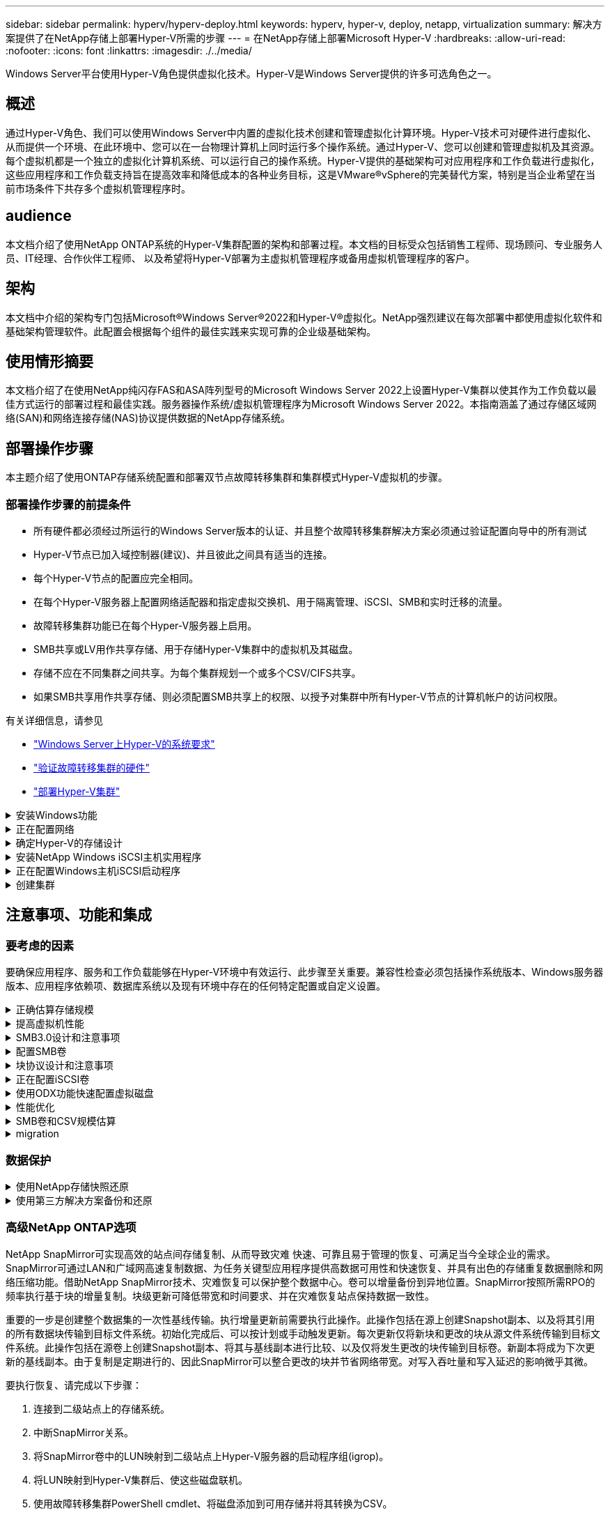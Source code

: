 ---
sidebar: sidebar 
permalink: hyperv/hyperv-deploy.html 
keywords: hyperv, hyper-v, deploy, netapp, virtualization 
summary: 解决方案提供了在NetApp存储上部署Hyper-V所需的步骤 
---
= 在NetApp存储上部署Microsoft Hyper-V
:hardbreaks:
:allow-uri-read: 
:nofooter: 
:icons: font
:linkattrs: 
:imagesdir: ./../media/


[role="lead"]
Windows Server平台使用Hyper-V角色提供虚拟化技术。Hyper-V是Windows Server提供的许多可选角色之一。



== 概述

通过Hyper-V角色、我们可以使用Windows Server中内置的虚拟化技术创建和管理虚拟化计算环境。Hyper-V技术可对硬件进行虚拟化、从而提供一个环境、在此环境中、您可以在一台物理计算机上同时运行多个操作系统。通过Hyper-V、您可以创建和管理虚拟机及其资源。每个虚拟机都是一个独立的虚拟化计算机系统、可以运行自己的操作系统。Hyper-V提供的基础架构可对应用程序和工作负载进行虚拟化，这些应用程序和工作负载支持旨在提高效率和降低成本的各种业务目标，这是VMware®vSphere的完美替代方案，特别是当企业希望在当前市场条件下共存多个虚拟机管理程序时。



== audience

本文档介绍了使用NetApp ONTAP系统的Hyper-V集群配置的架构和部署过程。本文档的目标受众包括销售工程师、现场顾问、专业服务人员、IT经理、合作伙伴工程师、 以及希望将Hyper-V部署为主虚拟机管理程序或备用虚拟机管理程序的客户。



== 架构

本文档中介绍的架构专门包括Microsoft®Windows Server®2022和Hyper-V®虚拟化。NetApp强烈建议在每次部署中都使用虚拟化软件和基础架构管理软件。此配置会根据每个组件的最佳实践来实现可靠的企业级基础架构。



== 使用情形摘要

本文档介绍了在使用NetApp纯闪存FAS和ASA阵列型号的Microsoft Windows Server 2022上设置Hyper-V集群以使其作为工作负载以最佳方式运行的部署过程和最佳实践。服务器操作系统/虚拟机管理程序为Microsoft Windows Server 2022。本指南涵盖了通过存储区域网络(SAN)和网络连接存储(NAS)协议提供数据的NetApp存储系统。



== 部署操作步骤

本主题介绍了使用ONTAP存储系统配置和部署双节点故障转移集群和集群模式Hyper-V虚拟机的步骤。



=== 部署操作步骤的前提条件

* 所有硬件都必须经过所运行的Windows Server版本的认证、并且整个故障转移集群解决方案必须通过验证配置向导中的所有测试
* Hyper-V节点已加入域控制器(建议)、并且彼此之间具有适当的连接。
* 每个Hyper-V节点的配置应完全相同。
* 在每个Hyper-V服务器上配置网络适配器和指定虚拟交换机、用于隔离管理、iSCSI、SMB和实时迁移的流量。
* 故障转移集群功能已在每个Hyper-V服务器上启用。
* SMB共享或LV用作共享存储、用于存储Hyper-V集群中的虚拟机及其磁盘。
* 存储不应在不同集群之间共享。为每个集群规划一个或多个CSV/CIFS共享。
* 如果SMB共享用作共享存储、则必须配置SMB共享上的权限、以授予对集群中所有Hyper-V节点的计算机帐户的访问权限。


有关详细信息，请参见

* link:https://learn.microsoft.com/en-us/windows-server/virtualization/hyper-v/system-requirements-for-hyper-v-on-windows#how-to-check-for-hyper-v-requirements["Windows Server上Hyper-V的系统要求"]
* link:https://learn.microsoft.com/en-us/previous-versions/windows/it-pro/windows-server-2012-r2-and-2012/jj134244(v=ws.11)#step-1-prepare-to-validate-hardware-for-a-failover-cluster["验证故障转移集群的硬件"]
* link:https://learn.microsoft.com/en-us/previous-versions/windows/it-pro/windows-server-2012-r2-and-2012/jj863389(v=ws.11)["部署Hyper-V集群"]


.安装Windows功能
[%collapsible]
====
以下步骤介绍如何安装所需的Windows Server 2022功能。

*所有主机*

. 在所有指定节点上准备Windows OS 2022以及必要的更新和设备驱动程序。
. 使用安装期间输入的管理员密码登录到每个Hyper-V节点。
. 右键单击任务栏中的PowerShell图标并选择以启动PowerShell提示符 `Run as Administrator`。
. 添加Hyper-V、MPIO和集群功能。
+
[source, cli]
----
Add-WindowsFeature Hyper-V, Failover-Clustering, Multipath-IO `-IncludeManagementTools –Restart
----


====
.正在配置网络
[%collapsible]
====
正确的网络规划是实现容错部署的关键。为每种类型的流量设置不同的物理网络适配器是故障转移集群的标准建议。由于能够添加虚拟网络适配器、交换机嵌入式绑定(组)和引入Hyper-V QoS等功能、因此可以在更少的物理适配器上精简网络流量。在设计网络配置时应考虑服务质量、冗余和流量隔离。将VLAN等网络隔离技术与流量隔离技术相结合、可以为流量和服务质量提供冗余、从而提高和提高存储流量性能的一致性。

建议使用多个逻辑和/或物理网络隔离和隔离特定工作负载。通常分为多个网段的典型网络流量示例如下：

* iSCSI存储网络。
* CSV (集群共享卷)或Heartbeat网络。
* 实时迁移
* VM网络
* 管理网络



NOTE: 如果将iSCSI与专用NIC结合使用、则不建议使用任何绑定解决方案、而应使用MPIO/DSM。


NOTE: Hyper-V网络最佳实践也不建议在Hyper-V环境中对SMB 3.0存储网络使用NIC绑定。

有关追加信息、请参见 link:https://learn.microsoft.com/en-us/windows-server/virtualization/hyper-v/plan/plan-hyper-v-networking-in-windows-server["在Windows Server中规划Hyper-V网络"]

====
.确定Hyper-V的存储设计
[%collapsible]
====
Hyper-V支持使用NAS (SMB3.0)和块存储(iSCSI/FC)作为虚拟机的后备存储。NetApp支持SMB3.0、iSCSI和FC协议、这些协议可用作VM的本机存储—使用iSCSI/FC和SMB3的集群共享卷(CSV)。对于需要直接访问存储的工作负载、客户还可以使用SMB3和iSCSI作为子系统连接的存储选项。ONTAP为统一存储(全闪存阵列)提供了灵活的选项—适用于需要混合协议访问和SAN优化存储(全SAN阵列)的工作负载(仅适用于SAN配置)。

SMB3与iSCSI/FC的选择是受当前现有基础架构的驱动、SMB3/iSCSI允许客户使用现有网络基础架构。对于已有FC基础架构的客户、可以利用该基础架构并将存储呈现为基于FC的集群共享卷。

*注意：*运行ONTAP软件的NetApp存储控制器可在Hyper-V环境中支持以下工作负载：

* 在持续可用的SMB 3.0共享上托管的VM
* 托管在iSCSI或FC上运行的集群共享卷(CSV) LUN上的VM
* 子系统内存储、并将直通磁盘传递到子系统虚拟机



NOTE: 核心ONTAP功能、例如精简配置、重复数据删除、数据压缩、数据缩减、灵活克隆、 无论使用何种平台或操作系统、快照和复制都可以在后台无缝工作、并为Hyper-V工作负载提供显著价值。这些功能的默认设置最适合Windows Server和Hyper-V


NOTE: 如果VM具有多个可用路径、并且安装并配置了多路径I/O功能、则使用子系统内启动程序的子VM上支持MPIO。


NOTE: ONTAP 支持所有主要的行业标准客户端协议：NFS、SMB、FC、FCoE、iSCSI、 NVMe/FC和S3。但是、Microsoft不支持NVMe/FC和NVMe/TCP。

====
.安装NetApp Windows iSCSI主机实用程序
[%collapsible]
====
下一节介绍如何在无人看管的情况下安装NetApp Windows iSCSI主机实用程序。有关安装的详细信息、请参见 link:https://docs.netapp.com/us-en/ontap-sanhost/hu_wuhu_72.html["安装Windows Unified Host Utilities 7.2 (或支持的最新版本)"]

*所有主机*

. 下载 link:https://mysupport.netapp.com/site/products/all/details/hostutilities/downloads-tab/download/61343/7.2["Windows iSCSI Host Utilities"]
. 取消阻止下载的文件。
+
[source, cli]
----
Unblock-file ~\Downloads\netapp_windows_host_utilities_7.2_x64.msi
----
. 安装Host Utilities。
+
[source, cli]
----
~\Downloads\netapp_windows_host_utilities_7.2_x64.msi /qn "MULTIPATHING=1"
----



NOTE: 在此过程中、系统将重新启动。

====
.正在配置Windows主机iSCSI启动程序
[%collapsible]
====
以下步骤介绍如何配置内置的Microsoft iSCSI启动程序。

*所有主机*

. 右键单击任务栏中的PowerShell图标并选择以管理员身份运行、以启动PowerShell提示符。
. 将iSCSI服务配置为自动启动。
+
[source, cli]
----
Set-Service -Name MSiSCSI -StartupType Automatic
----
. 启动iSCSI服务。
+
[source, cli]
----
Start-Service -Name MSiSCSI
----
. 配置MPIO以声明任何iSCSI设备。
+
[source, cli]
----
Enable-MSDSMAutomaticClaim -BusType iSCSI
----
. 将所有新声明的设备的默认负载平衡策略设置为轮叫。
+
[source, cli]
----
Set-MSDSMGlobalDefaultLoadBalancePolicy -Policy RR 
----
. 为每个控制器配置iSCSI目标。
+
[source, cli]
----
New-IscsiTargetPortal -TargetPortalAddress <<iscsia_lif01_ip>> -InitiatorPortalAddress <iscsia_ipaddress>

New-IscsiTargetPortal -TargetPortalAddress <<iscsib_lif01_ip>> -InitiatorPortalAddress <iscsib_ipaddress

New-IscsiTargetPortal -TargetPortalAddress <<iscsia_lif02_ip>> -InitiatorPortalAddress <iscsia_ipaddress>

New-IscsiTargetPortal -TargetPortalAddress <<iscsib_lif02_ip>> -InitiatorPortalAddress <iscsib_ipaddress>
----
. 将每个iSCSI网络的会话连接到每个目标。
+
[source, cli]
----
Get-IscsiTarget | Connect-IscsiTarget -IsPersistent $true -IsMultipathEnabled $true -InitiatorPo rtalAddress <iscsia_ipaddress>

Get-IscsiTarget | Connect-IscsiTarget -IsPersistent $true -IsMultipathEnabled $true -InitiatorPo rtalAddress <iscsib_ipaddress>
----



NOTE: 添加多个会话(最小值为5到8)以提高性能并利用带宽。

====
.创建集群
[%collapsible]
====
*仅限一台服务器*

. 右键单击PowerShell图标并选择、以使用管理权限启动PowerShell提示符 `Run as Administrator``。
. 创建新集群。
+
[source, cli]
----
New-Cluster -Name <cluster_name> -Node <hostnames> -NoStorage -StaticAddress <cluster_ip_address>
----
+
image:hyperv-deploy-image01.png["显示集群管理接口的图像"]

. 为实时迁移选择适当的集群网络。
. 指定CSV网络。
+
[source, cli]
----
(Get-ClusterNetwork -Name Cluster).Metric = 900
----
. 更改集群以使用仲裁磁盘。
+
.. 右键单击PowerShell图标并选择"Run as Administrator (以管理员身份运行)"、以管理员权限启动PowerShell提示符。
+
[source, cli]
----
start-ClusterGroup "Available Storage"| Move-ClusterGroup -Node $env:COMPUTERNAME
----
.. 在故障转移集群管理器中、选择 `Configure Cluster Quorum Settings`。
+
image:hyperv-deploy-image02.png["Configure Cluster Quorum设置的图像"]

.. 单击欢迎页面中的下一步。
.. 选择仲裁见证、然后单击下一步。
.. 选择Configure a disk witness`(配置磁盘见证)、然后单击Next (下一步)。
.. 从可用存储中选择磁盘W：、然后单击下一步。
.. 在确认页面中单击下一步、并在摘要页面上单击完成。
+
有关仲裁和见证的更多详细信息、请参见 link:https://learn.microsoft.com/en-us/windows-server/failover-clustering/manage-cluster-quorum#general-recommendations-for-quorum-configuration["配置和管理仲裁"]



. 从故障转移集群管理器运行集群验证向导以验证部署。
. 创建CSV LUN以存储虚拟机数据、并通过故障转移集群管理器中的角色创建高可用性虚拟机。


====


== 注意事项、功能和集成



=== 要考虑的因素

要确保应用程序、服务和工作负载能够在Hyper-V环境中有效运行、此步骤至关重要。兼容性检查必须包括操作系统版本、Windows服务器版本、应用程序依赖项、数据库系统以及现有环境中存在的任何特定配置或自定义设置。

.正确估算存储规模
[%collapsible]
====
在部署工作负载或从现有虚拟机管理程序迁移之前、请确保工作负载的规模已调整为满足所需的性能。为此、可以轻松地收集每个虚拟机的性能数据、这些数据会收集CPU (已用/已配置)、内存(已用/已配置)、存储(已配置/已使用)、网络吞吐量和延迟的统计信息、并汇总读/写IOPS、吞吐量和块大小。要成功部署并正确估算存储阵列和工作负载主机的规模、必须使用这些参数。


NOTE: 在估算Hyper-V和关联工作负载的存储规模时、请规划IOPS和容量。


NOTE: 对于I/O密度较高的虚拟机或需要大量资源和容量的虚拟机、请隔离操作系统和数据磁盘。操作系统和应用程序二进制文件更改频率不高、并且可以接受卷崩溃状态一致性。


NOTE: 与使用VHD相比、使用子系统连接的存储(也称为子系统内存储)来存储高性能数据磁盘。这也有助于简化克隆过程。

====
.提高虚拟机性能
[%collapsible]
====
选择适当数量的RAM和vCPU以获得最佳性能、并将多个磁盘连接到一个虚拟SCSI控制器。对于部署中的虚拟磁盘、仍然建议使用固定VHDx作为主要选择、并且使用任何类型的VHDX虚拟磁盘都没有限制。


NOTE: 避免在Windows Server上安装不必要的角色、因为这些角色不会被利用。


NOTE: 选择Gen2作为能够从SCSI控制器加载VM的虚拟机的代数、并且此代数基于启动级别的VMBus和VSP/VSC架构、从而显著提高VM的整体性能。


NOTE: 避免频繁执行检查点操作、因为这会对虚拟机的性能产生负面影响。

====
.SMB3.0设计和注意事项
[%collapsible]
====
SMB 3.0文件共享可用作Hyper-V的共享存储ONTAP支持通过适用于Hyper-V的SMB共享实现无中断运行Hyper-V可以使用SMB文件共享来存储虚拟机文件、例如配置、快照和虚拟硬盘(Virtual Hard Disk、VHD)文件。使用专用的ONTAP CIFS SVM实现Hyper-V基于SMB3.0的共享用于存储虚拟机文件的卷必须使用NTFS安全模式卷创建。建议在Hyper-V主机和NetApp阵列之间使用10 GB网络(如果有)进行连接。如果网络连接为1 GB、NetApp建议创建一个由多个1 GB端口组成的接口组。将提供SMB多通道的每个NIC连接到其专用IP子网、以便每个子网在客户端和服务器之间提供一条路径。

要点

* 在ONTAP SVM上启用SMB多通道
* ONTAP CIFS SVM应在集群中的每个节点上至少具有一个数据LIF。
* 使用的共享必须配置为具有持续可用属性集。
* 现在、每个AFF (A系列和C系列)、纯SAN阵列(ASA)和FAS系统都包含ONTAP One。因此、不需要单独的许可证。
* 对于共享VHDx、请使用子系统连接的iSCSI LUN



NOTE: ODX支持多种协议、并可在多种协议中使用。在文件共享与iSCSI或FCP连接的LUN之间复制数据也会利用ODX。


NOTE: 应相应地设置集群中节点的时间设置。如果NetApp CIFS服务器必须加入Windows Active Directory (AD)域、则应使用网络时间协议(NTP)。


NOTE: 必须通过CIFS服务器启用较大的MTU值。数据包大小较小可能会导致性能下降。

====
.配置SMB卷
[%collapsible]
====
. 验证是否已在Storage Virtual Machine (SVM)上启用所需的CIFS服务器选项
. 应将以下选项设置为true：smb2-enabled smb3-enabled copy-offload-enabled scopy-enabled是-多通道-启用是-大型-MTU-enabled
+
image:hyperv-deploy-image03.png["SMB卷设置的图像"]

. 在Storage Virtual Machine (SVM)上创建NTFS数据卷、然后配置持续可用的共享以用于Hyper-V
+
image:hyperv-deploy-image04.png["NTFS数据卷设置的图像"]

+

NOTE: 除非将配置中使用的卷创建为NTFS安全模式卷、否则基于SMB的Hyper-V无法正常运行。

. 在共享上启用持续可用并配置NTFS权限、以包括具有完全控制权的Hyper-V节点。
+
image:hyperv-deploy-image05.png["NTFS权限设置的图像"]



有关详细的最佳实践指导、请参见 link:https://docs.netapp.com/us-en/ontap-apps-dbs/microsoft/win_overview.html["Hyper-V部署准则和最佳实践"]。

有关追加信息、请参见 link:https://docs.netapp.com/us-en/ontap/smb-hyper-v-sql/server-volume-requirements-hyper-v-concept.html["基于 SMB 的 Hyper-V 的 SMB 服务器和卷要求
"]。

====
.块协议设计和注意事项
[%collapsible]
====
要点

* 在主机上使用多路径(MPIO)管理多个路径。根据需要创建更多路径、以便于数据移动操作或利用更多I/O资源、但不要超过主机操作系统可支持的最大路径数。
* 在访问LUN的主机上安装Host Utilities Kit。
* 至少创建8个卷。



NOTE: 每个卷使用一个LUN、从而使LUN与CSV的比率达到1：1映射。

* 在要使用iSCSI或光纤通道提供数据的每个存储控制器上、SVM的每个以太网网络或光纤通道网络都应具有一个LIF。
* 使用FCP或iSCSI提供数据的SVM需要SVM管理接口。


====
.正在配置iSCSI卷
[%collapsible]
====
要配置iSCSI卷、请确保满足以下前提条件。

* Storage Virtual Machine (SVM)应启用iSCSI协议并创建相应的逻辑接口(Logical Interface、Logical Interface、Logical Interface、Logical Interface、SVM)。
* 指定聚合必须具有足够的可用空间来容纳LUN。



NOTE: 默认情况下， ONTAP 使用选择性 LUN 映射（ Selective LUN Map ， SLM ）使 LUN 只能通过 LUN 所属节点及其高可用性（ HA ）配对节点上的路径进行访问。

* 配置每个节点上的所有iSCSI LIFs、以便在LUN移动到集群中的另一节点时实现LUN移动性。


* 步骤 *

. 使用System Manager导航到LUN窗口(可以使用ONTAP命令行界面执行相同的操作)。
. 单击创建。
. 浏览并选择要在其中创建LUN的指定SVM、此时将显示创建LUN向导。
. 在常规属性页面上、为包含Hyper-V虚拟机虚拟硬盘(Virtual Hard Disk、VHD)的LUN选择Hyper-V。
+
image:hyperv-deploy-image06.png["用于创建Hyper-V LUN的\"General Properties\"(常规属性)页面的图像"]

. <单击更多选项>在"LUN Container"页面上、选择现有FlexVol卷、否则将创建新卷。
. <单击更多选项>在启动程序映射页面上、单击添加启动程序组、在常规选项卡上输入所需信息、然后在启动程序选项卡上输入主机的iSCSI启动程序节点名称。
. 确认详细信息、然后单击完成以完成向导。


创建LUN后、转到故障转移集群管理器。要将磁盘添加到CSV、必须将该磁盘添加到集群的可用存储组(如果尚未添加)、然后将该磁盘添加到集群上的CSV。


NOTE: 在故障转移集群中、CSV功能默认处于启用状态。

*将磁盘添加到可用存储：*

. 在故障转移集群管理器的控制台树中、展开集群名称、然后展开存储。
. 右键单击磁盘、然后选择添加磁盘。此时将显示一个列表、其中显示了可添加以在故障转移集群中使用的磁盘。
. 选择要添加的一个或多个磁盘、然后选择确定。
. 此时、磁盘将分配给可用存储组。
. 完成后、选择刚刚分配给可用存储的磁盘、右键单击所选内容、然后选择添加到集群共享卷。
+
image:hyperv-deploy-image07.png["添加到集群共享卷界面的图像"]

. 磁盘现在已分配给集群中的集群共享卷组。磁盘作为编号卷(挂载点)公开给每个集群节点、位于%SystemDrive%ClusterStorage文件夹下。这些卷将显示在CSVFS文件系统中。


有关追加信息、请参见 link:https://learn.microsoft.com/en-us/windows-server/failover-clustering/failover-cluster-csvs#add-a-disk-to-csv-on-a-failover-cluster["在故障转移集群中使用集群共享卷"]。

*创建高可用性虚拟机：*

要创建高可用性虚拟机、请执行以下步骤：

. 在故障转移集群管理器中、选择或指定所需的集群。确保已展开集群下的控制台树。
. 单击角色。
. 在操作窗格中、单击虚拟机、然后单击新建虚拟机。此时将显示"New Virtual Machine Wizard"(新建虚拟机向导)。单击下一步。
. 在Specify Name and Location页面上、指定虚拟机的名称、例如nimdemO。单击将虚拟机存储在其他位置、然后键入完整路径、或者单击浏览并导航到共享存储。
. 为与物理网络适配器关联的虚拟交换机分配内存并配置网络适配器。
. 在连接虚拟硬盘页面上、单击创建虚拟硬盘。
. 在"Installation Options (安装选项)"页面上、单击"Install an operating system from a boot CD/DVD-ROM (从启动CD/DVD-ROM安装操作系统)"。在介质下、指定介质的位置、然后单击完成。
. 此时将创建虚拟机。然后、故障转移集群管理器中的高可用性向导会自动配置虚拟机以实现高可用性。


====
.使用ODX功能快速配置虚拟磁盘
[%collapsible]
====
通过ONTAP中的ODX功能、只需复制由ONTAP存储系统托管的主VHDX文件、即可创建主VHDX的副本。由于启用了ODX的副本不会将任何数据放在网络线上、因此复制过程会在NetApp存储端进行、因此速度可以提高多达6到8倍。快速配置的一般注意事项包括存储在文件共享上的主系统已准备好的映像以及由Hyper-V主机启动的常规复制过程。


NOTE: ONTAP支持对SMB和SAN协议使用ODX。


NOTE: 要利用Hyper-V中ODX副本卸载直通的使用情形、子操作系统必须支持ODX、并且子操作系统的磁盘必须是SCSI磁盘、并由支持ODX的存储(SMB或SAN)提供后备支持。子操作系统上的 IDE 磁盘不支持 ODX 直通。

====
.性能优化
[%collapsible]
====
虽然建议的每个CSV的VM数量是主观的、但许多因素决定了可放置在每个CSV或SMB卷上的最佳VM数量。虽然大多数管理员仅考虑容量、但发送到VHDx的并发I/O量是影响整体性能的最关键因素之一。控制性能最简单的方法是、调节每个CSV或共享上放置的虚拟机数量。如果并发虚拟机I/O模式向CSV或共享发送的流量过多、则磁盘队列会填满、并会产生较高的延迟。

====
.SMB卷和CSV规模估算
[%collapsible]
====
确保解决方案具有足够的端到端大小以避免出现瓶颈、在为Hyper-V VM存储创建卷时、最佳实践是创建不超过所需大小的卷。适当的卷规模可防止意外在CSV上放置过多的虚拟机、并降低资源争用的可能性。每个集群共享卷(CSV)都支持一个或多个VM。要放置在CSV上的VM数量取决于工作负载和业务首选项以及如何使用ONTAP存储功能(例如快照和复制)。在大多数部署情形下、将多个VM放置在一个CSV上是一个很好的起点。根据特定使用情形调整此方法、以满足性能和数据保护要求。

由于卷和VHDx大小可以轻松增加、因此、如果虚拟机需要额外容量、则不必将CSV的大小设置为大于所需大小。可以使用Diskpart扩展CSV大小、或者更简单的方法是创建新的CSV并将所需的VM迁移到新的CSV。为了获得最佳性能、最佳做法是增加CSV数量、而不是作为临时措施增加其大小。

====
.migration
[%collapsible]
====
在当前市场条件下、最常见的使用情形之一是迁移。客户可以使用VMM Fabric或其他第三方迁移工具来迁移VM。这些工具使用主机级副本将数据从源平台移动到目标平台、这可能会非常耗时、具体取决于迁移范围内的虚拟机数量。

与使用基于主机的迁移过程相比、在这种情况下使用ONTAP可以加快迁移速度。ONTAP还支持将虚拟机从一个虚拟机管理程序快速迁移到另一个虚拟机管理程序(此处为ESXi到Hyper-V)。在NetApp存储上、任何大小的VMDK都可以在几秒钟内转换为VHDx。这就是我们的PowerShell方式—它利用NetApp FlexClone®技术快速转换VM硬盘。它还负责创建和配置目标和目标VM。

此过程有助于最大限度地减少停机时间并提高业务效率。此外、它还可以降低许可成本、减少受制于单个供应商的情况、从而提供丰富的选择和灵活性。对于希望优化VM许可成本并扩展IT预算的组织来说、这一点也非常有用。

有关使用FlexClone和PowerShell进行迁移的追加信息、请参见 link:#appendix["附录A"]。

====


=== 数据保护

.使用NetApp存储快照还原
[%collapsible]
====
备份VM以及快速恢复或克隆VM是ONTAP卷的一大优势。使用Snapshot副本可以快速创建VM甚至整个CSV卷的FlexClone副本、而不会影响性能。这样、在克隆生产数据卷并将其挂载到QA、暂存和开发环境时、可以使用生产数据、而不会面临数据损坏的风险。FlexClone卷可用于创建生产数据的测试副本、而无需将复制数据所需的空间量增加一倍。

请注意、Hyper-V节点会为每个磁盘分配一个唯一ID、为具有相应分区(MBR或GPT)的卷创建快照将具有相同的唯一标识。MBR使用磁盘签名、而GPT使用GUID (全局唯一标识符)。如果是独立Hyper-V主机、则可以轻松挂载FlexClone卷、而不会产生任何冲突。这是因为独立的Hyper-V服务器可以自动检测重复的磁盘ID并动态更改它们、而无需用户干预。可以使用此方法根据情况需要复制vHD来恢复虚拟机。

虽然对于独立Hyper-V主机来说非常简单、但Hyper-V集群的操作步骤有所不同。恢复过程包括将FlexClone卷映射到独立Hyper-V主机、或者使用diskpart通过将FlexClone卷映射到独立Hyper-V主机来手动更改签名(这一点非常重要、因为磁盘ID冲突会导致磁盘无法联机)、完成后、 将FlexClone卷映射到集群。

====
.使用第三方解决方案备份和还原
[%collapsible]
====

NOTE: 本节使用Commvault,但这适用于其他第三方解决方案。

CommvaultIntelliSnap®利用ONTAP快照创建基于硬件的快照
Hyper-V可以根据Hyper-V虚拟机管理程序或虚拟机组的配置自动执行备份、也可以手动执行虚拟机组或特定虚拟机的备份。IntelliSnap可以快速保护Hyper-V环境、将生产虚拟化场的负载降到最低。IntelliSnap技术与虚拟服务器代理(VSA)的集成使NetApp ONTAP阵列能够在几分钟内完成对大量虚拟机和数据存储的备份。通过精细访问、可以从二级存储层恢复单个文件和文件夹以及完整的子系统.vhd文件。

在配置虚拟化环境之前、请部署需要与阵列进行快照集成的适当代理。Microsoft Hyper-V虚拟化环境需要以下代理：

* MediaAgent
* 虚拟服务器代理(VSA)
* VSS硬件提供程序(Windows Server 2012及更高版本的操作系统)


*使用阵列管理配置NetApp阵列*

以下步骤显示了如何在使用ONTAP阵列和Hyper-V的环境中配置IntelliSnap虚拟机备份

. 在"CommCell Console"(CommCell控制台)的功能区上、单击"Storage"(存储)选项卡、然后单击"Array Management"(阵列管理)。
. 此时将显示"Array Management"(阵列管理)对话框。
. 单击添加。
+
出现“Array Properties (阵列属性)”对话框。

+
image:hyperv-deploy-image09.png["“阵列属性”对话框的图像"]

. 在常规选项卡上、指定以下信息：
. 从Snap Vendor列表中、选择NetApp。
. 在名称框中、输入主文件服务器的主机名、完全限定域名(FQDN)或TCP/IP地址。
. 在阵列访问节点选项卡上、选择可用的介质代理。
. 在Snap Configuration选项卡上、根据需要配置Snapshot Configuration Properties。
. 单击确定。
. <Mandatory step>完成后、还可以在NetApp存储阵列上配置SVM、方法是使用检测选项自动检测Storage Virtual Machine (SVM)、然后选择SVM、并使用添加选项将SVM作为阵列管理条目添加到CommServe数据库中。
+
image:hyperv-deploy-image10.png["将SVM配置为阵列管理条目的图像"]

. 单击Advanced (高级)(如下图所示)、然后选中Enable IntelliSnap (启用IntelliSnap)复选框。
+
image:hyperv-deploy-image11.png["启用IntelliSnap选项的图示"]



有关配置阵列的详细步骤、请参见 link:https://documentation.commvault.com/11.20/configuring_netapp_array_using_array_management.html["正在配置NetApp阵列"] 和 link:https://cvdocssaproduction.blob.core.windows.net/cvdocsproduction/2023e/expert/configuring_storage_virtual_machines_on_netapp_arrays.html["在NetApp阵列上配置Storage Virtual Machine"]

*添加Hyper-V作为虚拟机管理程序*

下一步是添加Hyper-V虚拟机管理程序并添加虚拟机组。

前提条件：

* 虚拟机管理程序可以是Hyper-V集群、集群中的Hyper-V服务器或独立的Hyper-V服务器。
* 对于Hyper-V Server 2012及更高版本、用户必须属于Hyper-V管理员组。对于Hyper-V集群、用户帐户必须具有完全集群权限(读取和完全控制)。
* 确定要安装虚拟服务器代理(VSA)以创建用于备份和还原操作的访问节点(VSA代理)的一个或多个节点。要发现Hyper-V服务器、必须在CommServe系统上安装VSA。
* 要对Hyper-V 2012 R2使用更改的块跟踪、请选择Hyper-V集群中的所有节点。


以下步骤显示了如何将Hyper-V添加为虚拟机管理程序。

. 核心设置完成后、在保护选项卡上、单击虚拟化磁贴。
. 在创建服务器备份计划页面上、键入计划的名称、然后提供有关存储、保留和备份计划的信息。
. 此时将显示"Add hypervisor"页面>"Select vendor"：选择Hyper-V (输入IP地址或FQDN和用户凭据)
. 对于Hyper-V服务器、请单击Discover node。填充节点字段后、选择要安装虚拟服务器代理的一个或多个节点。
+
image:hyperv-deploy-image12.png["发现hyper-v节点的图像"]

. 单击Next (下一步)和Save (保存)。
+
image:hyperv-deploy-image13.png["显示上一步结果的图像"]

. 在"Add VM group"(添加VM组)页面上、选择要保护的虚拟机(Demo是在本例中创建的VM组)、然后启用IntelliSnap选项、如下所示。
+
image:hyperv-deploy-image14.png["显示要保护的虚拟机选择的图像"]

+

NOTE: 在VM组上启用IntelliSnap后、CommVault会自动为主(Snap)副本和备份副本创建计划策略。

. 单击保存。


有关配置阵列的详细步骤、请参见 link:https://documentation.commvault.com/2023e/essential/guided_setup_for_hyper_v.html["添加虚拟机管理程序"]。

*执行备份:*

. 在导航窗格中、转至"Protect">"Virtualization (保护>虚拟化)"。此时将显示虚拟机页面。
. 备份虚拟机或虚拟机组。在此演示中、将选择VM组。在VM组对应的行中、单击操作按钮action_button、然后选择备份。在这种情况下、nimplan是与DemOTP和DemOrp01相关的计划。
+
image:hyperv-deploy-image15.png["用于选择要备份的VM的对话框的图像"]

. 备份成功后、还原点将可用、如屏幕截图所示。从Snap副本中、可以还原完整的VM以及子系统文件和文件夹。
+
image:hyperv-deploy-image16.png["显示备份还原点的图像"]

+

NOTE: 对于利用率较高的关键虚拟机、每个CSV所保留的虚拟机数量应更少



*执行还原操作:*

通过还原点还原完整的VM、子系统文件和文件夹或虚拟磁盘文件。

. 在导航窗格中、转至"Protect">"Virtualation"、此时将显示"Virtual Machine"页面。
. 单击VM Groups选项卡。
. 此时将显示虚拟机组页面。
. 在VM Groups区域中、对包含虚拟机的VM组单击Restore。
. 此时将显示Select restore type页面。
+
image:hyperv-deploy-image17.png["显示备份的还原类型的图像"]

. 根据所做的选择选择选择子文件或完整虚拟机、然后触发还原。
+
image:hyperv-deploy-image18.png["用于还原的选项的图"]



有关所有受支持的还原选项的详细步骤、请参见 link:https://documentation.commvault.com/2023e/essential/restores_for_hyper_v.html["Hyper-V还原"]。

====


=== 高级NetApp ONTAP选项

NetApp SnapMirror可实现高效的站点间存储复制、从而导致灾难
快速、可靠且易于管理的恢复、可满足当今全球企业的需求。SnapMirror可通过LAN和广域网高速复制数据、为任务关键型应用程序提供高数据可用性和快速恢复、并具有出色的存储重复数据删除和网络压缩功能。借助NetApp SnapMirror技术、灾难恢复可以保护整个数据中心。卷可以增量备份到异地位置。SnapMirror按照所需RPO的频率执行基于块的增量复制。块级更新可降低带宽和时间要求、并在灾难恢复站点保持数据一致性。

重要的一步是创建整个数据集的一次性基线传输。执行增量更新前需要执行此操作。此操作包括在源上创建Snapshot副本、以及将其引用的所有数据块传输到目标文件系统。初始化完成后、可以按计划或手动触发更新。每次更新仅将新块和更改的块从源文件系统传输到目标文件系统。此操作包括在源卷上创建Snapshot副本、将其与基线副本进行比较、以及仅将发生更改的块传输到目标卷。新副本将成为下次更新的基线副本。由于复制是定期进行的、因此SnapMirror可以整合更改的块并节省网络带宽。对写入吞吐量和写入延迟的影响微乎其微。

要执行恢复、请完成以下步骤：

. 连接到二级站点上的存储系统。
. 中断SnapMirror关系。
. 将SnapMirror卷中的LUN映射到二级站点上Hyper-V服务器的启动程序组(igrop)。
. 将LUN映射到Hyper-V集群后、使这些磁盘联机。
. 使用故障转移集群PowerShell cmdlet、将磁盘添加到可用存储并将其转换为CSV。
. 将CSV中的虚拟机导入到Hyper-V管理器中、使其具有高可用性、然后将其添加到集群中。
. 打开VM。




== 结论

ONTAP是部署各种IT工作负载的最佳共享存储基础。ONTAP AFF或ASA平台既灵活又可扩展、可用于多种使用情形和应用程序。启用了Windows Server 2022和Hyper-V的Windows Server 2022和Hyper-V是虚拟化解决方案的一个常见用例、本文档将对此进行介绍。凭借ONTAP存储的灵活性和可扩展性以及相关功能、客户可以从规模合适的存储层入手、并根据不断变化的业务需求进行扩展。在当前市场环境下、Hyper-V提供了一个完美的虚拟机管理程序替代选项、可提供VMware提供的大多数功能。



== 附录A：使用FlexClone和PowerShell进行迁移

.PowerShell脚本
[%collapsible]
====
[source, powershell]
----
param (
    [Parameter(Mandatory=$True, HelpMessage="VCenter DNS name or IP Address")]
    [String]$VCENTER,
    [Parameter(Mandatory=$True, HelpMessage="NetApp ONTAP NFS Datastore name")]
    [String]$DATASTORE,
    [Parameter(Mandatory=$True, HelpMessage="VCenter credentials")]
    [System.Management.Automation.PSCredential]$VCENTER_CREDS,
    [Parameter(Mandatory=$True, HelpMessage="The IP Address of the ONTAP Cluster")]
    [String]$ONTAP_CLUSTER,
    [Parameter(Mandatory=$True, HelpMessage="NetApp ONTAP VServer/SVM name")]
    [String]$VSERVER,
    [Parameter(Mandatory=$True, HelpMessage="NetApp ONTAP NSF,SMB Volume name")]
    [String]$ONTAP_VOLUME_NAME,
    [Parameter(Mandatory=$True, HelpMessage="ONTAP NFS/CIFS Volume mount Drive on Hyper-V host")]
    [String]$ONTAP_NETWORK_SHARE_ADDRESS,
    [Parameter(Mandatory=$True, HelpMessage="NetApp ONTAP Volume QTree folder name")]
    [String]$VHDX_QTREE_NAME,
    [Parameter(Mandatory=$True, HelpMessage="The Credential to connect to the ONTAP Cluster")]
    [System.Management.Automation.PSCredential]$ONTAP_CREDS,
    [Parameter(Mandatory=$True, HelpMessage="Hyper-V VM switch name")]
    [String]$HYPERV_VM_SWITCH
)

function main {

    ConnectVCenter

    ConnectONTAP

    GetVMList

    GetVMInfo

    #PowerOffVMs

    CreateOntapVolumeSnapshot

    Shift

    ConfigureVMsOnHyperV
}

function ConnectVCenter {
    Write-Host "------------------------------------------------------------------------------" -ForegroundColor Cyan
    Write-Host "Connecting to vCenter $VCENTER" -ForegroundColor Magenta
    Write-Host "------------------------------------------------------------------------------`n" -ForegroundColor Cyan

    [string]$vmwareModuleName = "VMware.VimAutomation.Core"

    Write-Host "Importing VMware $vmwareModuleName Powershell module"
    if ((Get-Module|Select-Object -ExpandProperty Name) -notcontains $vmwareModuleName) {
        Try {
            Import-Module $vmwareModuleName -ErrorAction Stop
            Write-Host "$vmwareModuleName imported successfully" -ForegroundColor Green
        } Catch {
            Write-Error "Error: $vmwareMdouleName PowerShell module not found"
			break;
        }
    }
    else {
        Write-Host "$vmwareModuleName Powershell module already imported" -ForegroundColor Green
    }

    Write-Host "`nConnecting to vCenter $VCENTER"
    Try {
        $connect = Connect-VIServer -Server $VCENTER -Protocol https -Credential $VCENTER_CREDS -ErrorAction Stop
        Write-Host "Connected to vCenter $VCENTER" -ForegroundColor Green
    } Catch {
        Write-Error "Failed to connect to vCenter $VCENTER. Error : $($_.Exception.Message)"
		break;
    }
}

function ConnectONTAP {
    Write-Host "`n------------------------------------------------------------------------------" -ForegroundColor Cyan
    Write-Host "Connecting to VSerevr $VSERVER at ONTAP Cluster $ONTAP_CLUSTER" -ForegroundColor Magenta
    Write-Host "------------------------------------------------------------------------------`n" -ForegroundColor Cyan

    [string]$ontapModuleName = "NetApp.ONTAP"

    Write-Host "Importing NetApp ONTAP $ontapModuleName Powershell module"
    if ((Get-Module|Select-Object -ExpandProperty Name) -notcontains $ontapModuleName) {
        Try {
            Import-Module $ontapModuleName -ErrorAction Stop
            Write-Host "$ontapModuleName imported successfully" -ForegroundColor Green
        } Catch {
            Write-Error "Error: $vmwareMdouleName PowerShell module not found"
			break;
        }
    }
    else {
        Write-Host "$ontapModuleName Powershell module already imported" -ForegroundColor Green
    }

    Write-Host "`nConnecting to ONTAP Cluster $ONTAP_CLUSTER"
    Try {
        $connect = Connect-NcController -Name $ONTAP_CLUSTER -Credential $ONTAP_CREDS -Vserver $VSERVER
        Write-Host "Connected to ONTAP Cluster $ONTAP_CLUSTER" -ForegroundColor Green
    } Catch {
        Write-Error "Failed to connect to ONTAP Cluster $ONTAP_CLUSTER. Error : $($_.Exception.Message)"
		break;
    }
}

function GetVMList {
    Write-Host "`n------------------------------------------------------------------------------" -ForegroundColor Cyan
    Write-Host "Fetching powered on VMs list with Datastore $DATASTORE" -ForegroundColor Magenta
    Write-Host "------------------------------------------------------------------------------`n" -ForegroundColor Cyan
    try {
        $vmList = VMware.VimAutomation.Core\Get-VM -Datastore $DATASTORE -ErrorAction Stop| Where-Object {$_.PowerState -eq "PoweredOn"} | OUT-GridView -OutputMode Multiple
        #$vmList = Get-VM -Datastore $DATASTORE -ErrorAction Stop| Where-Object {$_.PowerState -eq "PoweredOn"}

        if($vmList) {
            Write-Host "Selected VMs for Shift" -ForegroundColor Green
            $vmList | Format-Table -Property Name
            $Script:VMList = $vmList
        }
        else {
            Throw "No VMs selected"
        }
    }
    catch {
        Write-Error "Failed to get VM List. Error : $($_.Exception.Message)"
        Break;
    }
}

function GetVMInfo {
    Write-Host "------------------------------------------------------------------------------" -ForegroundColor Cyan
    Write-Host "VM Information" -ForegroundColor Magenta
    Write-Host "------------------------------------------------------------------------------" -ForegroundColor Cyan
    $vmObjArray = New-Object System.Collections.ArrayList

    if($VMList) {
        foreach($vm in $VMList) {
            $vmObj = New-Object -TypeName System.Object

            $vmObj | Add-Member -MemberType NoteProperty -Name ID -Value $vm.Id
            $vmObj | Add-Member -MemberType NoteProperty -Name Name -Value $vm.Name
            $vmObj | Add-Member -MemberType NoteProperty -Name NumCpu -Value $vm.NumCpu
            $vmObj | Add-Member -MemberType NoteProperty -Name MemoryGB -Value $vm.MemoryGB
            $vmObj | Add-Member -MemberType NoteProperty -Name Firmware -Value $vm.ExtensionData.Config.Firmware

            $vmDiskInfo = $vm | VMware.VimAutomation.Core\Get-HardDisk

            $vmDiskArray = New-Object System.Collections.ArrayList
            foreach($disk in $vmDiskInfo) {
                $diskObj = New-Object -TypeName System.Object

                $diskObj | Add-Member -MemberType NoteProperty -Name Name -Value $disk.Name

                $fileName = $disk.Filename
                if ($fileName -match '\[(.*?)\]') {
                    $dataStoreName = $Matches[1]
                }

                $parts = $fileName -split " "
                $pathParts = $parts[1] -split "/"
                $folderName = $pathParts[0]
                $fileName = $pathParts[1]

                $diskObj | Add-Member -MemberType NoteProperty -Name DataStore -Value $dataStoreName
                $diskObj | Add-Member -MemberType NoteProperty -Name Folder -Value $folderName
                $diskObj | Add-Member -MemberType NoteProperty -Name Filename -Value $fileName
                $diskObj | Add-Member -MemberType NoteProperty -Name CapacityGB -Value $disk.CapacityGB

                $null = $vmDiskArray.Add($diskObj)
            }

            $vmObj | Add-Member -MemberType NoteProperty -Name PrimaryHardDisk -Value "[$($vmDiskArray[0].DataStore)] $($vmDiskArray[0].Folder)/$($vmDiskArray[0].Filename)"
            $vmObj | Add-Member -MemberType NoteProperty -Name HardDisks -Value $vmDiskArray

            $null = $vmObjArray.Add($vmObj)

            $vmNetworkArray = New-Object System.Collections.ArrayList

            $vm |
            ForEach-Object {
              $VM = $_
              $VM | VMware.VimAutomation.Core\Get-VMGuest | Select-Object -ExpandProperty Nics |
              ForEach-Object {
                $Nic = $_
                foreach ($IP in $Nic.IPAddress)
                {
                  if ($IP.Contains('.'))
                  {
                    $networkObj = New-Object -TypeName System.Object

                    $vlanId = VMware.VimAutomation.Core\Get-VirtualPortGroup | Where-Object {$_.Key -eq $Nic.NetworkName}
                    $networkObj | Add-Member -MemberType NoteProperty -Name VLanID -Value $vlanId
                    $networkObj | Add-Member -MemberType NoteProperty -Name IPv4Address -Value $IP

                    $null = $vmNetworkArray.Add($networkObj)
                  }
                }
              }
            }

            $vmObj | Add-Member -MemberType NoteProperty -Name PrimaryIPv4 -Value $vmNetworkArray[0].IPv4Address
            $vmObj | Add-Member -MemberType NoteProperty -Name PrimaryVLanID -Value $vmNetworkArray.VLanID
            $vmObj | Add-Member -MemberType NoteProperty -Name Networks -Value $vmNetworkArray

            $guest = $vm.Guest
            $parts = $guest -split ":"
            $afterColon = $parts[1]

            $osFullName = $afterColon

            $vmObj | Add-Member -MemberType NoteProperty -Name OSFullName -Value $osFullName
            $vmObj | Add-Member -MemberType NoteProperty -Name GuestID -Value $vm.GuestId
        }
    }

    $vmObjArray | Format-Table -Property ID, Name, NumCpu, MemoryGB, PrimaryHardDisk, PrimaryIPv4, PrimaryVLanID, GuestID, OSFullName, Firmware

    $Script:VMObjList = $vmObjArray
}

function PowerOffVMs {
    Write-Host "`n------------------------------------------------------------------------------" -ForegroundColor Cyan
    Write-Host "Power Off VMs" -ForegroundColor Magenta
    Write-Host "------------------------------------------------------------------------------`n" -ForegroundColor Cyan
    foreach($vm in $VMObjList) {
        try {
            Write-Host "Powering Off VM $($vm.Name) in vCenter $($VCENTER)"
            $null = VMware.VimAutomation.Core\Stop-VM -VM $vm.Name -Confirm:$false -ErrorAction Stop
            Write-Host "Powered Off VM $($vm.Name)" -ForegroundColor Green
        }
        catch {
            Write-Error "Failed to Power Off VM $($vm.Name). Error : $._Exception.Message"
            Break;
        }
        Write-Host "`n"
    }
}

function CreateOntapVolumeSnapshot {
    Write-Host "`n------------------------------------------------------------------------------" -ForegroundColor Cyan
    Write-Host "Taking ONTAP Snapshot for Volume $ONTAP_VOLUME_NAME" -ForegroundColor Magenta
    Write-Host "------------------------------------------------------------------------------`n" -ForegroundColor Cyan

    Try {
        Write-Host "Taking snapshot for Volume $ONTAP_VOLUME_NAME"
        $timestamp = Get-Date -Format "yyyy-MM-dd_HHmmss"
        $snapshot = New-NcSnapshot -VserverContext $VSERVER -Volume $ONTAP_VOLUME_NAME -Snapshot "snap.script-$timestamp"

        if($snapshot) {
            Write-Host "Snapshot ""$($snapshot.Name)"" created for Volume $ONTAP_VOLUME_NAME" -ForegroundColor Green
            $Script:OntapVolumeSnapshot = $snapshot
        }
    } Catch {
        Write-Error "Failed to create snapshot for Volume $ONTAP_VOLUME_NAME. Error : $_.Exception.Message"
        Break;
    }
}

function Shift {
    Write-Host "------------------------------------------------------------------------------" -ForegroundColor Cyan
    Write-Host "VM Shift" -ForegroundColor Magenta
    Write-Host "------------------------------------------------------------------------------`n" -ForegroundColor Cyan

    $Script:HypervVMList = New-Object System.Collections.ArrayList
    foreach($vmObj in $VMObjList) {

        Write-Host "***********************************************"
        Write-Host "Performing VM conversion for $($vmObj.Name)" -ForegroundColor Blue
        Write-Host "***********************************************"

        $hypervVMObj = New-Object -TypeName System.Object

        $directoryName = "/vol/$($ONTAP_VOLUME_NAME)/$($VHDX_QTREE_NAME)/$($vmObj.HardDisks[0].Folder)"

        try {
            Write-Host "Creating Folder ""$directoryName"" for VM $($vmObj.Name)"
            $dir = New-NcDirectory -VserverContext $VSERVER -Path $directoryName -Permission 0777 -Type directory -ErrorAction Stop
            if($dir) {
                Write-Host "Created folder ""$directoryName"" for VM $($vmObj.Name)`n" -ForegroundColor Green
            }
        }
        catch {
            if($_.Exception.Message -eq "[500]: File exists") {
                Write-Warning "Folder ""$directoryName"" already exists!`n"
            }
            Else {
                Write-Error "Failed to create folder ""$directoryName"" for VM $($vmObj.Name). Error : $($_.Exception.Message)"
                Break;
            }
        }

        $vmDiskArray = New-Object System.Collections.ArrayList

        foreach($disk in $vmObj.HardDisks) {
            $vmDiskObj = New-Object -TypeName System.Object
            try {
                Write-Host "`nConverting $($disk.Name)"
                Write-Host "--------------------------------"

                $vmdkPath = "/vol/$($ONTAP_VOLUME_NAME)/$($disk.Folder)/$($disk.Filename)"
                $fileName = $disk.Filename -replace '\.vmdk$', ''
                $vhdxPath = "$($directoryName)/$($fileName).vhdx"

                Write-Host "Converting ""$($disk.Name)"" VMDK path ""$($vmdkPath)"" to VHDX at Path ""$($vhdxPath)"" for VM $($vmObj.Name)"
                $convert = ConvertTo-NcVhdx -SourceVmdk $vmdkPath -DestinationVhdx $vhdxPath  -SnapshotName $OntapVolumeSnapshot -ErrorAction Stop -WarningAction SilentlyContinue
                if($convert) {
                    Write-Host "Successfully converted VM ""$($vmObj.Name)"" VMDK path ""$($vmdkPath)"" to VHDX at Path ""$($vhdxPath)""" -ForegroundColor Green

                    $vmDiskObj | Add-Member -MemberType NoteProperty -Name Name -Value $disk.Name
                    $vmDiskObj | Add-Member -MemberType NoteProperty -Name VHDXPath -Value $vhdxPath

                    $null = $vmDiskArray.Add($vmDiskObj)
                }
            }
            catch {
                Write-Error "Failed to convert ""$($disk.Name)"" VMDK to VHDX for VM $($vmObj.Name). Error : $($_.Exception.Message)"
                Break;
            }
        }

        $hypervVMObj | Add-Member -MemberType NoteProperty -Name Name -Value $vmObj.Name
        $hypervVMObj | Add-Member -MemberType NoteProperty -Name HardDisks -Value $vmDiskArray
        $hypervVMObj | Add-Member -MemberType NoteProperty -Name MemoryGB -Value $vmObj.MemoryGB
        $hypervVMObj | Add-Member -MemberType NoteProperty -Name Firmware -Value $vmObj.Firmware
        $hypervVMObj | Add-Member -MemberType NoteProperty -Name GuestID -Value $vmObj.GuestID



        $null = $HypervVMList.Add($hypervVMObj)
        Write-Host "`n"

    }
}

function ConfigureVMsOnHyperV {
    Write-Host "------------------------------------------------------------------------------" -ForegroundColor Cyan
    Write-Host "Configuring VMs on Hyper-V" -ForegroundColor Magenta
    Write-Host "------------------------------------------------------------------------------`n" -ForegroundColor Cyan

    foreach($vm in $HypervVMList) {
        try {

            # Define the original path
            $originalPath = $vm.HardDisks[0].VHDXPath
            # Replace forward slashes with backslashes
            $windowsPath = $originalPath -replace "/", "\"

            # Replace the initial part of the path with the Windows drive letter
            $windowsPath = $windowsPath -replace "^\\vol\\", "\\$($ONTAP_NETWORK_SHARE_ADDRESS)\"

            $vmGeneration = if ($vm.Firmware -eq "bios") {1} else {2};

            Write-Host "***********************************************"
            Write-Host "Creating VM $($vm.Name)" -ForegroundColor Blue
            Write-Host "***********************************************"
            Write-Host "Creating VM $($vm.Name) with Memory $($vm.MemoryGB)GB, vSwitch $($HYPERV_VM_SWITCH), $($vm.HardDisks[0].Name) ""$($windowsPath)"", Generation $($vmGeneration) on Hyper-V"

            $createVM = Hyper-V\New-VM -Name $vm.Name -VHDPath $windowsPath -SwitchName $HYPERV_VM_SWITCH -MemoryStartupBytes (Invoke-Expression "$($vm.MemoryGB)GB") -Generation $vmGeneration -ErrorAction Stop
            if($createVM) {
                Write-Host "VM $($createVM.Name) created on Hyper-V host`n" -ForegroundColor Green


                $index = 0
                foreach($vmDisk in $vm.HardDisks) {
                    $index++
                    if ($index -eq 1) {
                        continue
                    }

                    Write-Host "`nAttaching $($vmDisk.Name) for VM $($vm.Name)"
                    Write-Host "---------------------------------------------"

                    $originalPath = $vmDisk.VHDXPath

                    # Replace forward slashes with backslashes
                    $windowsPath = $originalPath -replace "/", "\"

                    # Replace the initial part of the path with the Windows drive letter
                    $windowsPath = $windowsPath -replace "^\\vol\\", "\\$($ONTAP_NETWORK_SHARE_ADDRESS)\"

                    try {
                        $attachDisk = Hyper-v\Add-VMHardDiskDrive -VMName $vm.Name -Path $windowsPath -ErrorAction Stop
                        Write-Host "Attached $($vmDisk.Name) ""$($windowsPath)"" to VM $($vm.Name)" -ForegroundColor Green
                    }
                    catch {
                        Write-Error "Failed to attach $($vmDisk.Name) $($windowsPath) to VM $($vm.Name): Error : $($_.Exception.Message)"
                        Break;
                    }
                }

                if($vmGeneration -eq 2 -and $vm.GuestID -like "*rhel*") {
                    try {
                        Write-Host "`nDisabling secure boot"
                        Hyper-V\Set-VMFirmware -VMName $createVM.Name -EnableSecureBoot Off -ErrorAction Stop
                        Write-Host "Secure boot disabled" -ForegroundColor Green
                    }
                    catch {
                        Write-Error "Failed to disable secure boot for VM $($createVM.Name). Error : $($_.Exception.Message)"
                    }
                }

                try {
                    Write-Host "`nStarting VM $($createVM.Name)"
                    Hyper-v\Start-VM -Name $createVM.Name -ErrorAction Stop
                    Write-Host "Started VM $($createVM.Name)`n" -ForegroundColor Green
                }
                catch {
                    Write-Error "Failed to start VM $($createVM.Name). Error : $($_.Exception.Message)"
                    Break;
                }
            }
        }
        catch {
            Write-Error "Failed  to create VM $($vm.Name) on Hyper-V. Error : $($_.Exception.Message)"
            Break;
        }
    }
}

main
----
====